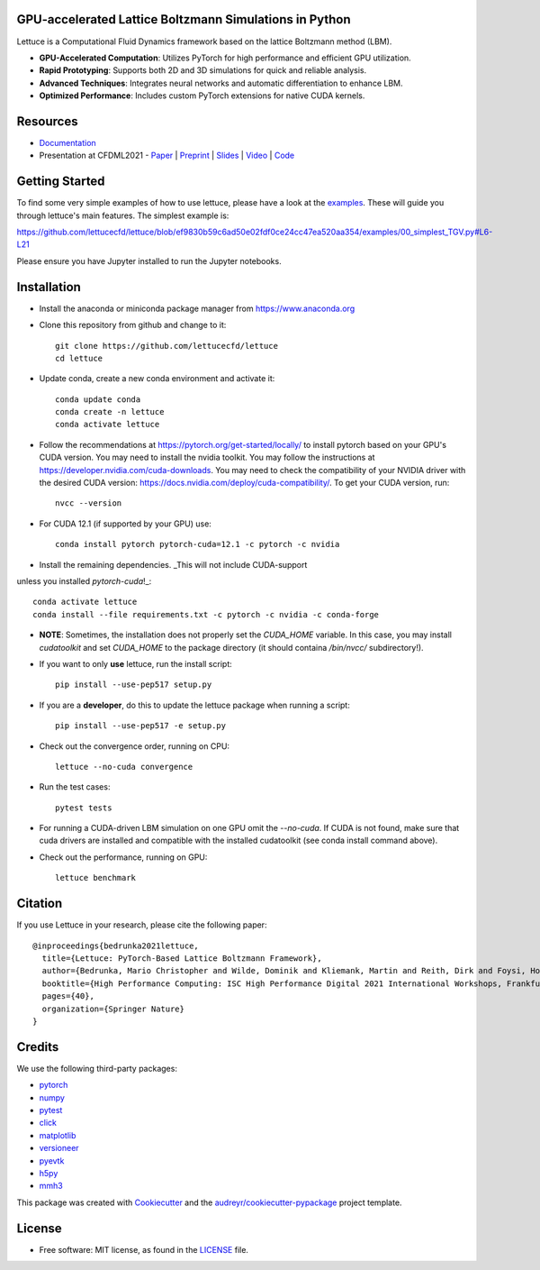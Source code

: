 .. image:: https://raw.githubusercontent.com/lettucecfd/lettuce/master/.source/img/logo_lettuce_typo.png

.. image:: https://github.com/lettucecfd/lettuce/actions/workflows/CI.yml/badge.svg
        :target: https://github.com/lettucecfd/lettuce/actions/workflows/CI.yml
        :alt: CI Status

.. image:: https://github.com/mcbs/lettuce/actions/workflows/codeql.yml/badge.svg
        :target: https://github.com/lettucecfd/lettuce/actions/workflows/codeql.yml
        :alt: Codeql Status

.. image:: https://readthedocs.org/projects/lettucecfd/badge/?version=latest
        :target: https://lettucecfd.readthedocs.io/en/latest/?badge=latest
        :alt: Documentation Status
        
.. image:: https://zenodo.org/badge/DOI/10.5281/zenodo.3757641.svg
        :target: https://doi.org/10.5281/zenodo.3757641



GPU-accelerated Lattice Boltzmann Simulations in Python
-------------------------------------------------------

Lettuce is a Computational Fluid Dynamics framework based on the lattice Boltzmann method (LBM).

- **GPU-Accelerated Computation**: Utilizes PyTorch for high performance and efficient GPU utilization.
- **Rapid Prototyping**: Supports both 2D and 3D simulations for quick and reliable analysis.
- **Advanced Techniques**: Integrates neural networks and automatic differentiation to enhance LBM.
- **Optimized Performance**: Includes custom PyTorch extensions for native CUDA kernels.

Resources
---------

- `Documentation`_
- Presentation at CFDML2021 - `Paper`_ | `Preprint`_ | `Slides`_ | `Video`_ | `Code`_

.. _Paper: https://www.springerprofessional.de/en/lettuce-pytorch-based-lattice-boltzmann-framework/19862378
.. _Documentation: https://lettuceboltzmann.readthedocs.io
.. _Preprint: https://arxiv.org/pdf/2106.12929.pdf
.. _Slides: https://drive.google.com/file/d/1jyJFKgmRBTXhPvTfrwFs292S4MC3Fqh8/view
.. _Video: https://www.youtube.com/watch?v=7nVCuuZDCYA
.. _Code: https://github.com/lettucecfd/lettuce-paper

Getting Started
---------------

To find some very simple examples of how to use lettuce, please have a look at the examples_. These will guide you through lettuce's main features. The simplest example is:

https://github.com/lettucecfd/lettuce/blob/ef9830b59c6ad50e02fdf0ce24cc47ea520aa354/examples/00_simplest_TGV.py#L6-L21

Please ensure you have Jupyter installed to run the Jupyter notebooks.

.. _examples: https://github.com/lettucecfd/lettuce/tree/master/examples

Installation
------------

* Install the anaconda or miniconda package manager from https://www.anaconda.org

* Clone this repository from github and change to it::

    git clone https://github.com/lettucecfd/lettuce
    cd lettuce

* Update conda, create a new conda environment and activate it::

    conda update conda
    conda create -n lettuce
    conda activate lettuce

* Follow the recommendations at https://pytorch.org/get-started/locally/ to install pytorch based on your GPU's CUDA version. You may need to install the nvidia toolkit. You may follow the instructions at https://developer.nvidia.com/cuda-downloads. You may need to check the compatibility of your NVIDIA driver with the desired CUDA version: https://docs.nvidia.com/deploy/cuda-compatibility/. To get your CUDA version, run::

    nvcc --version

* For CUDA 12.1 (if supported by your GPU) use::

    conda install pytorch pytorch-cuda=12.1 -c pytorch -c nvidia

* Install the remaining dependencies. _This will not include CUDA-support
unless you installed `pytorch-cuda`!_::

    conda activate lettuce
    conda install --file requirements.txt -c pytorch -c nvidia -c conda-forge

* **NOTE**: Sometimes, the installation does not properly set the `CUDA_HOME` variable. In this case, you may install `cudatoolkit` and set `CUDA_HOME` to the package directory (it should containa `/bin/nvcc/` subdirectory!).

* If you want to only **use** lettuce, run the install script::

    pip install --use-pep517 setup.py

* If you are a **developer**, do this to update the lettuce package when running a script::

    pip install --use-pep517 -e setup.py

* Check out the convergence order, running on CPU::

    lettuce --no-cuda convergence

* Run the test cases::

    pytest tests

* For running a CUDA-driven LBM simulation on one GPU omit the `--no-cuda`. If CUDA is not found, make sure that cuda drivers are installed and compatible with the installed cudatoolkit (see conda install command above).

* Check out the performance, running on GPU::

    lettuce benchmark

Citation
--------
If you use Lettuce in your research, please cite the following paper::

    @inproceedings{bedrunka2021lettuce,
      title={Lettuce: PyTorch-Based Lattice Boltzmann Framework},
      author={Bedrunka, Mario Christopher and Wilde, Dominik and Kliemank, Martin and Reith, Dirk and Foysi, Holger and Kr{\"a}mer, Andreas},
      booktitle={High Performance Computing: ISC High Performance Digital 2021 International Workshops, Frankfurt am Main, Germany, June 24--July 2, 2021, Revised Selected Papers},
      pages={40},
      organization={Springer Nature}
    }

Credits
-------
We use the following third-party packages:

* pytorch_
* numpy_
* pytest_
* click_
* matplotlib_
* versioneer_
* pyevtk_
* h5py_
* mmh3_


This package was created with Cookiecutter_ and the `audreyr/cookiecutter-pypackage`_ project template.

.. _Cookiecutter: https://github.com/audreyr/cookiecutter
.. _`audreyr/cookiecutter-pypackage`: https://github.com/audreyr/cookiecutter-pypackage

.. _pytorch: https://github.com/pytorch/pytorch
.. _numpy: https://github.com/numpy/numpy
.. _pytest: https://github.com/pytest-dev/pytest
.. _click: https://github.com/pallets/click
.. _matplotlib: https://github.com/matplotlib/matplotlib
.. _versioneer: https://github.com/python-versioneer/python-versioneer
.. _pyevtk: https://github.com/pyscience-projects/pyevtk
.. _h5py: https://github.com/h5py/h5py
.. _mmh3: https://github.com/hajimes/mmh3

License
-----------
* Free software: MIT license, as found in the LICENSE_ file.

.. _LICENSE: https://github.com/lettucecfd/lettuce/blob/master/LICENSE

